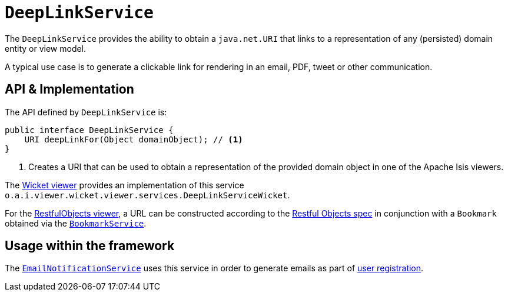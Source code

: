 [[DeepLinkService]]
= `DeepLinkService`
:Notice: Licensed to the Apache Software Foundation (ASF) under one or more contributor license agreements. See the NOTICE file distributed with this work for additional information regarding copyright ownership. The ASF licenses this file to you under the Apache License, Version 2.0 (the "License"); you may not use this file except in compliance with the License. You may obtain a copy of the License at. http://www.apache.org/licenses/LICENSE-2.0 . Unless required by applicable law or agreed to in writing, software distributed under the License is distributed on an "AS IS" BASIS, WITHOUT WARRANTIES OR  CONDITIONS OF ANY KIND, either express or implied. See the License for the specific language governing permissions and limitations under the License.
:page-partial:



The `DeepLinkService` provides the ability to obtain a `java.net.URI` that links to a representation of any (persisted) domain entity or view model.

A typical use case is to generate a clickable link for rendering in an email, PDF, tweet or other communication.



== API & Implementation

The API defined by `DeepLinkService` is:

[source,java]
----
public interface DeepLinkService {
    URI deepLinkFor(Object domainObject); // <1>
}
----
<1> Creates a URI that can be used to obtain a representation of the provided domain object in one of the Apache Isis viewers.

The xref:vw:ROOT:about.adoc[Wicket viewer] provides an implementation of this service `o.a.i.viewer.wicket.viewer.services.DeepLinkServiceWicket`.

For the xref:vro:ROOT:about.adoc[RestfulObjects viewer], a URL can be constructed according to the link:http://www.restfulobjects.org[Restful Objects spec] in conjunction with a `Bookmark` obtained via the xref:refguide:applib-svc:integration-api/BookmarkService.adoc[`BookmarkService`].



== Usage within the framework

The xref:refguide:applib-svc:presentation-layer-spi/EmailNotificationService.adoc[`EmailNotificationService`] uses this service in order to generate emails as part of xref:vw:ROOT:features.adoc#user-registration[user registration].



